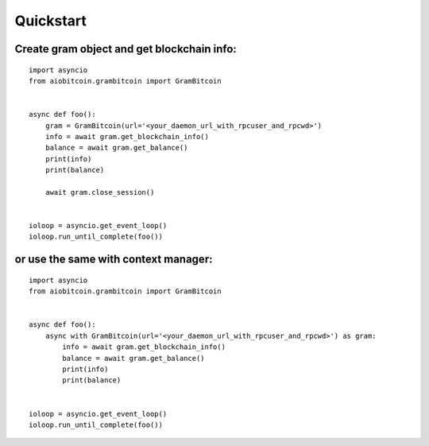 Quickstart
----------

Create gram object and get blockchain info:
"""""""""""""""""""""""""""""""""""""""""""""""
::

    import asyncio
    from aiobitcoin.grambitcoin import GramBitcoin


    async def foo():
        gram = GramBitcoin(url='<your_daemon_url_with_rpcuser_and_rpcwd>')
        info = await gram.get_blockchain_info()
        balance = await gram.get_balance()
        print(info)
        print(balance)

        await gram.close_session()


    ioloop = asyncio.get_event_loop()
    ioloop.run_until_complete(foo())

or use the same with context manager:
"""""""""""""""""""""""""""""""""""""""""
::

    import asyncio
    from aiobitcoin.grambitcoin import GramBitcoin


    async def foo():
        async with GramBitcoin(url='<your_daemon_url_with_rpcuser_and_rpcwd>') as gram:
            info = await gram.get_blockchain_info()
            balance = await gram.get_balance()
            print(info)
            print(balance)


    ioloop = asyncio.get_event_loop()
    ioloop.run_until_complete(foo())
